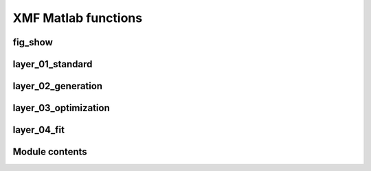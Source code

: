 XMF Matlab functions
====================

fig\_show
---------

.. mat:automodule:: matlab.fig_show
   :members:
   :show-inheritance:
   :undoc-members:

layer\_01\_standard
-------------------

.. mat:automodule:: matlab.layer_01_standard
   :members:
   :show-inheritance:
   :undoc-members:

layer\_02\_generation
---------------------

.. mat:automodule:: matlab.layer_02_generation
   :members:
   :show-inheritance:
   :undoc-members:

layer\_03\_optimization
-----------------------

.. mat:automodule:: matlab.layer_03_optimization
   :members:
   :show-inheritance:
   :undoc-members:

layer\_04\_fit
-----------------------

.. mat:automodule:: matlab.layer_04_fit
   :members:
   :show-inheritance:
   :undoc-members:

Module contents
---------------

.. mat:automodule:: matlab
   :members:
   :show-inheritance:
   :undoc-members:
